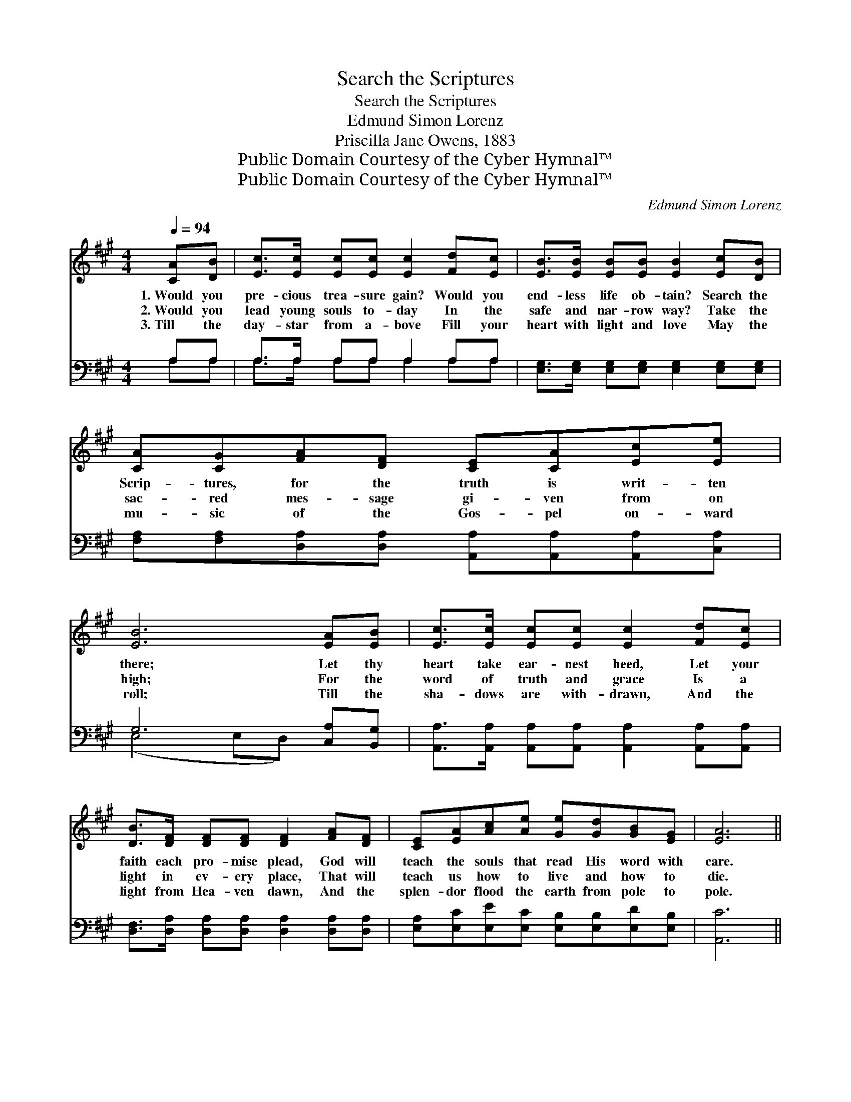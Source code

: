 X:1
T:Search the Scriptures
T:Search the Scriptures
T:Edmund Simon Lorenz
T:Priscilla Jane Owens, 1883
T:Public Domain Courtesy of the Cyber Hymnal™
T:Public Domain Courtesy of the Cyber Hymnal™
C:Edmund Simon Lorenz
Z:Public Domain
Z:Courtesy of the Cyber Hymnal™
%%score ( 1 2 ) ( 3 4 )
L:1/8
Q:1/4=94
M:4/4
K:A
V:1 treble 
V:2 treble 
V:3 bass 
V:4 bass 
V:1
 [CA][DB] | [Ec]>[Ec] [Ec][Ec] [Ec]2 [Fd][Ec] | [EB]>[EB] [EB][EB] [EB]2 [Ec][DB] | %3
w: 1.~Would you|pre- cious trea- sure gain? Would you|end- less life ob- tain? Search the|
w: 2.~Would you|lead young souls to- day In the|safe and nar- row way? Take the|
w: 3.~Till the|day- star from a- bove Fill your|heart with light and love May the|
 [CA][CG][FA][DF] [CE][CA][Ec][Ee] | [EB]6 [EA][EB] | [Ec]>[Ec] [Ec][Ec] [Ec]2 [Fd][Ec] | %6
w: Scrip- tures, for the truth is writ- ten|there; Let thy|heart take ear- nest heed, Let your|
w: sac- red mes- sage gi- ven from on|high; For the|word of truth and grace Is a|
w: mu- sic of the Gos- pel on- ward|roll; Till the|sha- dows are with- drawn, And the|
 [DB]>[DF] [DF][DF] [DF]2 [FA][DF] | [CE][EA][Ac][Ae] [Ge][Gd][GB][EG] | [EA]6 || %9
w: faith each pro- mise plead, God will|teach the souls that read His word with|care.|
w: light in ev- ery place, That will|teach us how to live and how to|die.|
w: light from Hea- ven dawn, And the|splen- dor flood the earth from pole to|pole.|
"^Refrain" [Ac][Bd] | [ce]4- [ce]A[Fd][Ec] | [EB]4- [EB]E[EG][GB] | [Bd]4- [Bd][GB][Ge][Bd] | %13
w: Ho- ly|Bi- * ble, God hath|spo- * ken, Let His|Word * di- rect my|
w: ||||
w: ||||
 [Ac]6 [Ac][Bd] | [ce]4- [ce]A[Fd][Ec] | [DB]4- [DB][DF][FA][DF] | %16
w: way; Ho- ly|Bi- * ble, won- drous|to- * ken, I be-|
w: |||
w: |||
 [CE][EA][Ac][Ae] [Ge][Gd][GB][EG] | [EA]6 |] %18
w: lieve thee, I re- ceive thee and o-|bey.|
w: ||
w: ||
V:2
 x2 | x8 | x8 | x8 | x8 | x8 | x8 | x8 | x6 || x2 | x5 A x2 | x5 E x2 | x8 | x8 | x5 A x2 | x8 | %16
 x8 | x6 |] %18
V:3
 A,A, | A,>A, A,A, A,2 A,A, | [E,G,]>[E,G,] [E,G,][E,G,] [E,G,]2 [E,G,][E,G,] | %3
w: ~ ~|~ ~ ~ ~ ~ ~ ~|~ ~ ~ ~ ~ ~ ~|
 [F,A,][F,A,][D,A,][D,A,] [A,,A,][A,,A,][A,,A,][C,A,] | G,6 [C,A,][B,,G,] | %5
w: ~ ~ ~ ~ ~ ~ ~ ~|~ ~ ~|
 [A,,A,]>[A,,A,] [A,,A,][A,,A,] [A,,A,]2 [A,,A,][A,,A,] | %6
w: ~ ~ ~ ~ ~ ~ ~|
 [D,F,]>[D,A,] [D,A,][D,A,] [D,A,]2 [D,A,][D,A,] | [E,A,][E,C][E,E][E,C] [E,B,][E,B,][E,D][E,B,] | %8
w: ~ ~ ~ ~ ~ ~ ~|~ ~ ~ ~ ~ ~ ~ ~|
 [A,,C]6 || [A,E][A,E] | [A,E][A,E][A,E][A,E] [A,E][A,C]A,A, | %11
w: ~|Ho- ly|Bi- ble, Ho- ly Bi- ble, God hath|
 [E,G,][E,G,][E,G,][E,G,] [E,G,][E,G,][E,B,][E,E] | [E,E][E,E][E,E][E,E] [E,E][E,E][E,B,][E,E] | %13
w: spo- ken, God hath spo- ken, Let his|Word di- rect my way, Yes, let His|
 [A,E][E,E][E,E][E,E] [E,E]2 [A,E][A,E] | [A,E][A,E][A,E][A,E] [A,E][A,C]A,A, | %15
w: Word di- rect my way; Ho- ly|Bi- ble, Ho- ly Bi- ble, Won- drous|
 [D,F,][D,F,][D,F,][D,F,] [D,F,][D,A,][D,A,][D,A,] | %16
w: to- ken, won- drous to- ken. * *|
 [E,A,][E,C][E,E][E,C] [E,B,][E,B,][E,D][E,B,] | [A,,C]6 |] %18
w: ||
V:4
 A,A, | A,>A, A,A, A,2 A,A, | x8 | x8 | (E,4 E,D,) x2 | x8 | x8 | x8 | x6 || x2 | x6 A,A, | x8 | %12
 x8 | x8 | x6 A,A, | x8 | x8 | x6 |] %18

